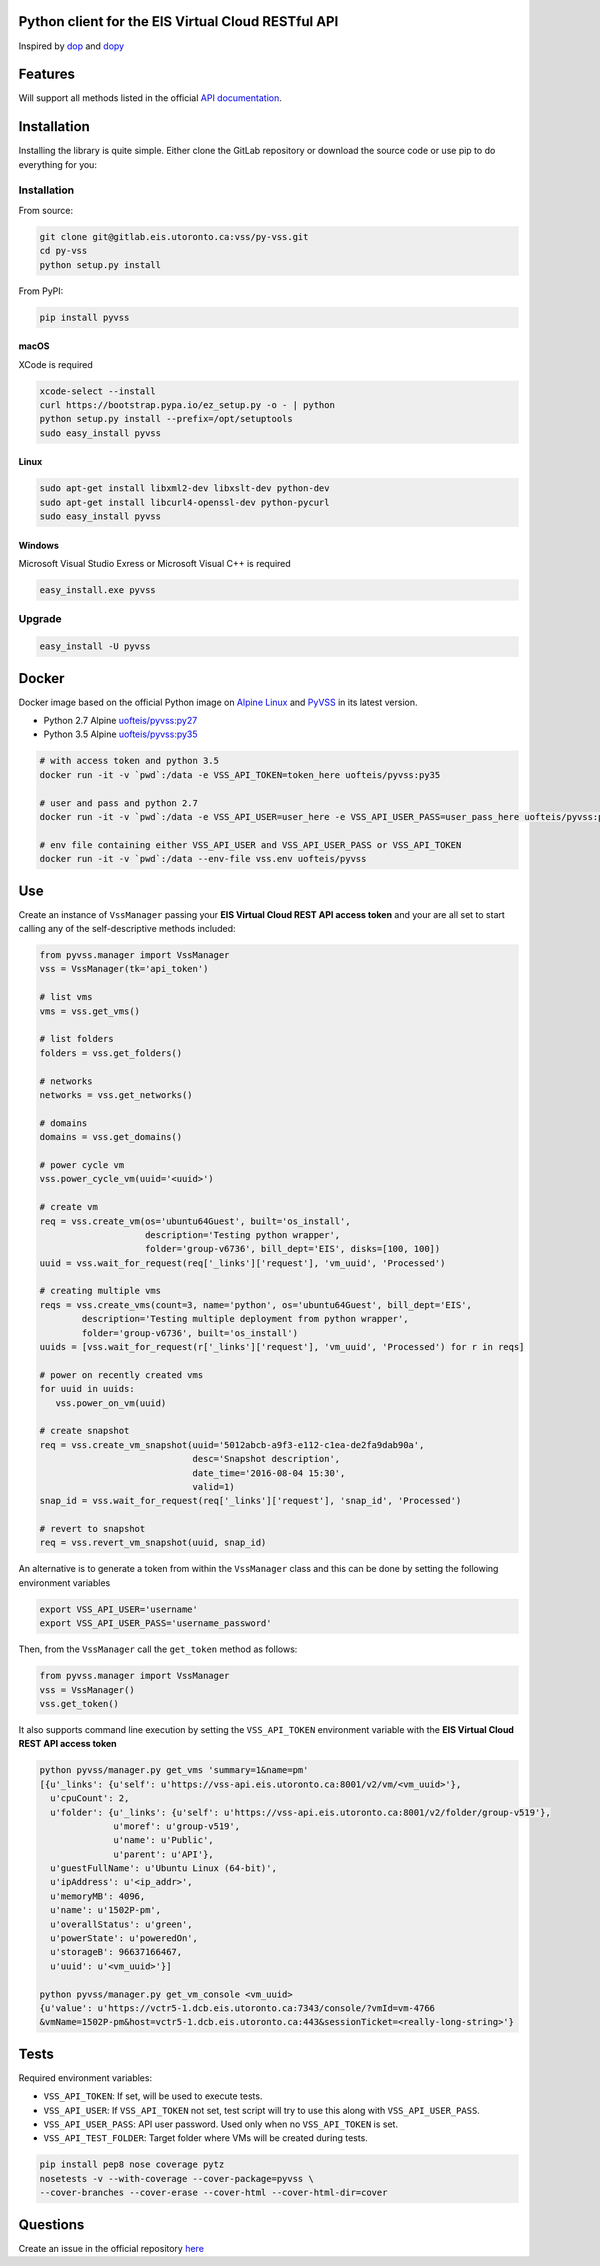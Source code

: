 Python client for the EIS Virtual Cloud RESTful API
===================================================

.. image:: https://gitlab.eis.utoronto.ca/vss/py-vss/badges/master/build.svg
   :target: https://gitlab.eis.utoronto.ca/vss/py-vss/commits/master

.. image:: https://gitlab.eis.utoronto.ca/vss/py-vss/badges/master/coverage.svg
   :target: https://gitlab.eis.utoronto.ca/vss/py-vss/commits/master

.. image:: https://img.shields.io/pypi/v/pyvss.svg
    :target: https://pypi.python.org/pypi/pyvss

.. image:: https://img.shields.io/pypi/pyversions/pyvss.svg
    :target: https://pypi.python.org/pypi/pyvss

.. image:: https://img.shields.io/docker/pulls/uofteis/pyvss.svg
    :target: https://hub.docker.com/r/uofteis/pyvss/
   
Inspired by `dop <https://github.com/ahmontero/dop>`_ 
and `dopy <https://github.com/Wiredcraft/dopy>`_

Features
========

Will support all methods listed in the official 
`API documentation <https://wiki.eis.utoronto.ca/display/API>`_.

Installation
============

Installing the library is quite simple. Either clone the GitLab﻿
repository or download the source code or use pip to do everything for you:

Installation
------------
From source:

.. code-block:: bash

   git clone git@gitlab.eis.utoronto.ca:vss/py-vss.git
   cd py-vss
   python setup.py install


From PyPI:

.. code-block:: bash

   pip install pyvss


macOS
~~~~~

XCode is required

.. code-block:: bash

   xcode-select --install
   curl https://bootstrap.pypa.io/ez_setup.py -o - | python
   python setup.py install --prefix=/opt/setuptools
   sudo easy_install pyvss


Linux
~~~~~

.. code-block:: bash

   sudo apt-get install libxml2-dev libxslt-dev python-dev
   sudo apt-get install libcurl4-openssl-dev python-pycurl
   sudo easy_install pyvss


Windows
~~~~~~~

Microsoft Visual Studio Exress or Microsoft Visual C++ is required

.. code-block:: bash

   easy_install.exe pyvss


Upgrade
-------

.. code-block:: bash

   easy_install -U pyvss
    

Docker
======

Docker image based on the official Python image on `Alpine Linux <https://hub.docker.com/_/alpine/>`_
and `PyVSS <https://pypi.python.org/pypi/pyvss>`_ in its latest version.

- Python 2.7 Alpine `uofteis/pyvss:py27 <https://hub.docker.com/r/uofteis/pyvss/>`_
- Python 3.5 Alpine `uofteis/pyvss:py35 <https://hub.docker.com/r/uofteis/pyvss/>`_

.. code-block:: bash

    # with access token and python 3.5
    docker run -it -v `pwd`:/data -e VSS_API_TOKEN=token_here uofteis/pyvss:py35

    # user and pass and python 2.7
    docker run -it -v `pwd`:/data -e VSS_API_USER=user_here -e VSS_API_USER_PASS=user_pass_here uofteis/pyvss:py27

    # env file containing either VSS_API_USER and VSS_API_USER_PASS or VSS_API_TOKEN
    docker run -it -v `pwd`:/data --env-file vss.env uofteis/pyvss


Use
===

Create an instance of ``VssManager`` passing your **EIS Virtual Cloud REST API access token**
and your are all set to start calling any of the self-descriptive methods included:

.. code-block:: py

    from pyvss.manager import VssManager
    vss = VssManager(tk='api_token')
    
    # list vms
    vms = vss.get_vms()
    
    # list folders
    folders = vss.get_folders()
    
    # networks
    networks = vss.get_networks()
    
    # domains
    domains = vss.get_domains()
    
    # power cycle vm
    vss.power_cycle_vm(uuid='<uuid>')
       
    # create vm
    req = vss.create_vm(os='ubuntu64Guest', built='os_install', 
                        description='Testing python wrapper', 
                        folder='group-v6736', bill_dept='EIS', disks=[100, 100])
    uuid = vss.wait_for_request(req['_links']['request'], 'vm_uuid', 'Processed')
    
    # creating multiple vms
    reqs = vss.create_vms(count=3, name='python', os='ubuntu64Guest', bill_dept='EIS', 
            description='Testing multiple deployment from python wrapper',
            folder='group-v6736', built='os_install')
    uuids = [vss.wait_for_request(r['_links']['request'], 'vm_uuid', 'Processed') for r in reqs]
    
    # power on recently created vms
    for uuid in uuids:
       vss.power_on_vm(uuid)
            
    # create snapshot
    req = vss.create_vm_snapshot(uuid='5012abcb-a9f3-e112-c1ea-de2fa9dab90a',
                                 desc='Snapshot description',
                                 date_time='2016-08-04 15:30',
                                 valid=1)
    snap_id = vss.wait_for_request(req['_links']['request'], 'snap_id', 'Processed')
    
    # revert to snapshot
    req = vss.revert_vm_snapshot(uuid, snap_id)


An alternative is to generate a token from within the ``VssManager`` class and this can be done
by setting the following environment variables

.. code-block:: bash

    export VSS_API_USER='username'
    export VSS_API_USER_PASS='username_password'


Then, from the ``VssManager`` call the ``get_token`` method as follows:

.. code-block:: py

    from pyvss.manager import VssManager
    vss = VssManager()
    vss.get_token()
    

It also supports command line execution by setting the ``VSS_API_TOKEN`` environment variable
with the **EIS Virtual Cloud REST API access token**

.. code-block:: bash
    
    python pyvss/manager.py get_vms 'summary=1&name=pm'
    [{u'_links': {u'self': u'https://vss-api.eis.utoronto.ca:8001/v2/vm/<vm_uuid>'},
      u'cpuCount': 2,
      u'folder': {u'_links': {u'self': u'https://vss-api.eis.utoronto.ca:8001/v2/folder/group-v519'},
                  u'moref': u'group-v519',
                  u'name': u'Public',
                  u'parent': u'API'},
      u'guestFullName': u'Ubuntu Linux (64-bit)',
      u'ipAddress': u'<ip_addr>',
      u'memoryMB': 4096,
      u'name': u'1502P-pm',
      u'overallStatus': u'green',
      u'powerState': u'poweredOn',
      u'storageB': 96637166467,
      u'uuid': u'<vm_uuid>'}]
      
    python pyvss/manager.py get_vm_console <vm_uuid>
    {u'value': u'https://vctr5-1.dcb.eis.utoronto.ca:7343/console/?vmId=vm-4766
    &vmName=1502P-pm&host=vctr5-1.dcb.eis.utoronto.ca:443&sessionTicket=<really-long-string>'}
      

Tests
=====

Required environment variables:

- ``VSS_API_TOKEN``: If set, will be used to execute tests.
- ``VSS_API_USER``: If ``VSS_API_TOKEN`` not set, test script will try to use this along with ``VSS_API_USER_PASS``.
- ``VSS_API_USER_PASS``: API user password. Used only when no ``VSS_API_TOKEN`` is set.
- ``VSS_API_TEST_FOLDER``: Target folder where VMs will be created during tests.

.. code-block:: bash

    pip install pep8 nose coverage pytz
    nosetests -v --with-coverage --cover-package=pyvss \
    --cover-branches --cover-erase --cover-html --cover-html-dir=cover

Questions
=========
Create an issue in the official repository `here <https://gitlab.eis.utoronto.ca/vss/py-vss/issues>`_